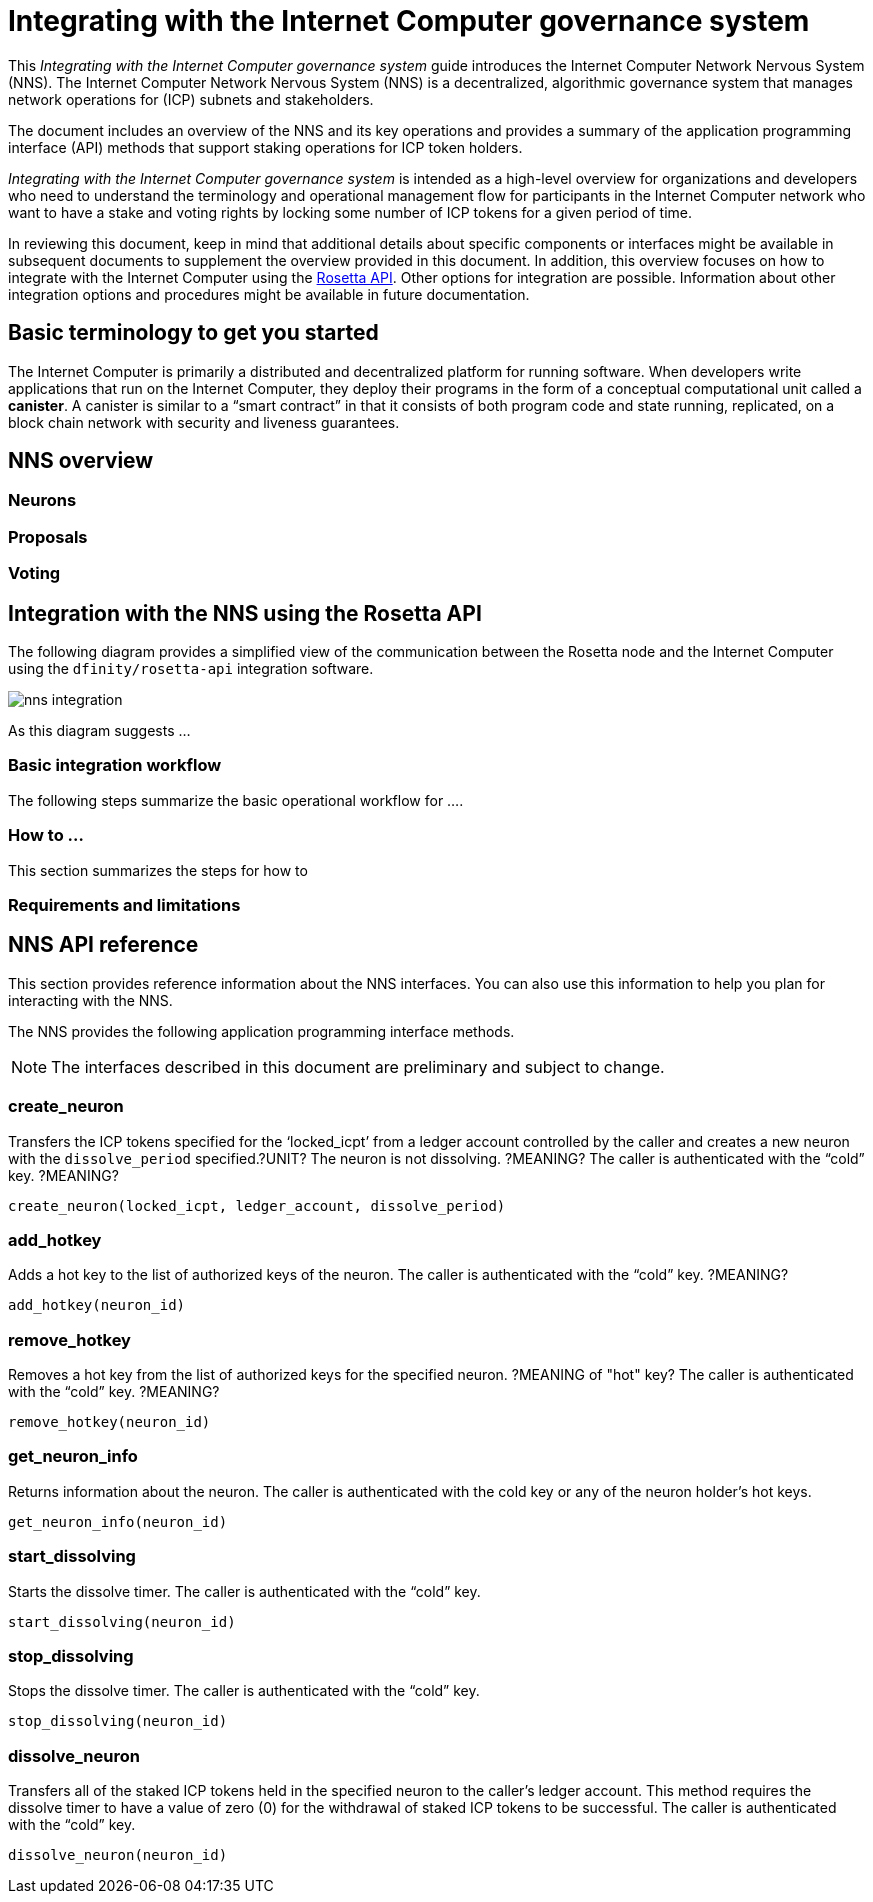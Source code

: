 = Integrating with the Internet Computer governance system
:proglang: Motoko
:platform: Internet Computer platform
:IC: Internet Computer
:company-id: DFINITY
ifdef::env-github,env-browser[:outfilesuffix:.adoc]

[[nns-intro]]
This _{doctitle}_ guide introduces the Internet Computer Network Nervous System (NNS). 
The Internet Computer Network Nervous System (NNS) is a decentralized, algorithmic governance system that manages network operations for (ICP) subnets and stakeholders.

The document includes an overview of the NNS and its key operations and provides a summary of the application programming interface (API) methods that support staking operations for ICP token holders.

_{doctitle}_ is intended as a high-level overview for organizations and developers who need to understand the terminology and operational management flow for participants in the Internet Computer network who want to have a stake and voting rights by locking some number of ICP tokens for a given period of time.

In reviewing this document, keep in mind that additional details about specific components or interfaces might be available in subsequent documents to supplement the overview provided in this document.
In addition, this overview focuses on how to integrate with the Internet Computer using the link:https://www.rosetta-api.org/docs/welcome.html[Rosetta API]. 
Other options for integration are possible. 
Information about other integration options and procedures might be available in future documentation.

== Basic terminology to get you started

The Internet Computer is primarily a distributed and decentralized platform for running software. 
When developers write applications that run on the Internet Computer, they deploy their programs in the form of a conceptual computational unit called a **canister**. 
A canister is similar to a “smart contract” in that it consists of both program code and state running, replicated, on a block chain network with security and liveness guarantees.



== NNS overview

=== Neurons

=== Proposals

=== Voting

== Integration with the NNS using the Rosetta API


The following diagram provides a simplified view of the communication between the Rosetta node and the Internet Computer using the `+dfinity/rosetta-api+` integration software.

image:nns-integration.svg[]

As this diagram suggests ...

=== Basic integration workflow

The following steps summarize the basic operational workflow for .... 


=== How to ... 

This section summarizes the steps for how to 

=== Requirements and limitations

== NNS API reference

This section provides reference information about the NNS interfaces. You can also use this information to help you plan for interacting with the NNS.

The NNS provides the following application programming interface methods.

NOTE: The interfaces described in this document are preliminary and subject to change.

=== create_neuron

Transfers the ICP tokens specified for the ‘+locked_icpt+’ from a ledger account controlled by the caller and creates a new neuron with the `+dissolve_period+` specified.?UNIT? 
The neuron is not dissolving. ?MEANING?
The caller is authenticated with the “cold” key. ?MEANING?

....
create_neuron(locked_icpt, ledger_account, dissolve_period)
....

=== add_hotkey

Adds a hot key to the list of authorized keys of the neuron.
The caller is authenticated with the “cold” key. ?MEANING?

....
add_hotkey(neuron_id)
....

=== remove_hotkey

Removes a hot key from the list of authorized keys for the specified neuron. ?MEANING of "hot" key?
The caller is authenticated with the “cold” key. ?MEANING?
....
remove_hotkey(neuron_id)
....

=== get_neuron_info

Returns information about the neuron.
The caller is authenticated with the cold key or any of the neuron holder's hot keys.

....
get_neuron_info(neuron_id)
....

=== start_dissolving

Starts the dissolve timer.
The caller is authenticated with the “cold” key.

....
start_dissolving(neuron_id)
....

=== stop_dissolving

Stops the dissolve timer.
The caller is authenticated with the “cold” key.

....
stop_dissolving(neuron_id)
....

=== dissolve_neuron

Transfers all of the staked ICP tokens held in the specified neuron to the caller's ledger account.
This method requires the dissolve timer to have a value of zero (0) for the withdrawal of staked ICP tokens to be successful.
The caller is authenticated with the “cold” key.
....
dissolve_neuron(neuron_id)
....
